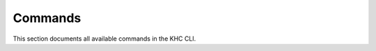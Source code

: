 Commands
========

This section documents all available commands in the KHC CLI.

.. click:: khc_cli.main:app
   :prog: khc-cli
   :nested: full